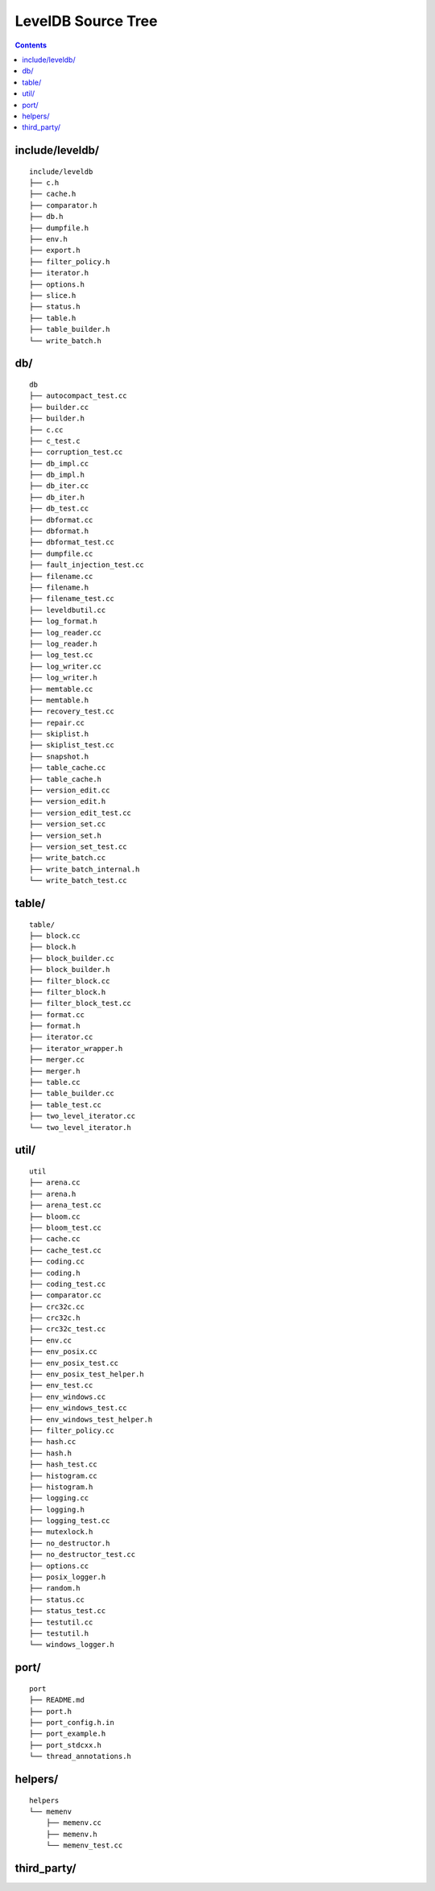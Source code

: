 LevelDB Source Tree
===================

.. contents::

include/leveldb/
---------------------------

::

  include/leveldb
  ├── c.h
  ├── cache.h
  ├── comparator.h
  ├── db.h
  ├── dumpfile.h
  ├── env.h
  ├── export.h
  ├── filter_policy.h
  ├── iterator.h
  ├── options.h
  ├── slice.h
  ├── status.h
  ├── table.h
  ├── table_builder.h
  └── write_batch.h


db/
---

::

  db
  ├── autocompact_test.cc
  ├── builder.cc
  ├── builder.h
  ├── c.cc
  ├── c_test.c
  ├── corruption_test.cc
  ├── db_impl.cc
  ├── db_impl.h
  ├── db_iter.cc
  ├── db_iter.h
  ├── db_test.cc
  ├── dbformat.cc
  ├── dbformat.h
  ├── dbformat_test.cc
  ├── dumpfile.cc
  ├── fault_injection_test.cc
  ├── filename.cc
  ├── filename.h
  ├── filename_test.cc
  ├── leveldbutil.cc
  ├── log_format.h
  ├── log_reader.cc
  ├── log_reader.h
  ├── log_test.cc
  ├── log_writer.cc
  ├── log_writer.h
  ├── memtable.cc
  ├── memtable.h
  ├── recovery_test.cc
  ├── repair.cc
  ├── skiplist.h
  ├── skiplist_test.cc
  ├── snapshot.h
  ├── table_cache.cc
  ├── table_cache.h
  ├── version_edit.cc
  ├── version_edit.h
  ├── version_edit_test.cc
  ├── version_set.cc
  ├── version_set.h
  ├── version_set_test.cc
  ├── write_batch.cc
  ├── write_batch_internal.h
  └── write_batch_test.cc

table/
------------

::

  table/
  ├── block.cc
  ├── block.h
  ├── block_builder.cc
  ├── block_builder.h
  ├── filter_block.cc
  ├── filter_block.h
  ├── filter_block_test.cc
  ├── format.cc
  ├── format.h
  ├── iterator.cc
  ├── iterator_wrapper.h
  ├── merger.cc
  ├── merger.h
  ├── table.cc
  ├── table_builder.cc
  ├── table_test.cc
  ├── two_level_iterator.cc
  └── two_level_iterator.h

util/
---------------

::

  util
  ├── arena.cc
  ├── arena.h
  ├── arena_test.cc
  ├── bloom.cc
  ├── bloom_test.cc
  ├── cache.cc
  ├── cache_test.cc
  ├── coding.cc
  ├── coding.h
  ├── coding_test.cc
  ├── comparator.cc
  ├── crc32c.cc
  ├── crc32c.h
  ├── crc32c_test.cc
  ├── env.cc
  ├── env_posix.cc
  ├── env_posix_test.cc
  ├── env_posix_test_helper.h
  ├── env_test.cc
  ├── env_windows.cc
  ├── env_windows_test.cc
  ├── env_windows_test_helper.h
  ├── filter_policy.cc
  ├── hash.cc
  ├── hash.h
  ├── hash_test.cc
  ├── histogram.cc
  ├── histogram.h
  ├── logging.cc
  ├── logging.h
  ├── logging_test.cc
  ├── mutexlock.h
  ├── no_destructor.h
  ├── no_destructor_test.cc
  ├── options.cc
  ├── posix_logger.h
  ├── random.h
  ├── status.cc
  ├── status_test.cc
  ├── testutil.cc
  ├── testutil.h
  └── windows_logger.h

port/
-----

::

  port
  ├── README.md
  ├── port.h
  ├── port_config.h.in
  ├── port_example.h
  ├── port_stdcxx.h
  └── thread_annotations.h

helpers/
--------

::

  helpers
  └── memenv
      ├── memenv.cc
      ├── memenv.h
      └── memenv_test.cc

third_party/
------------